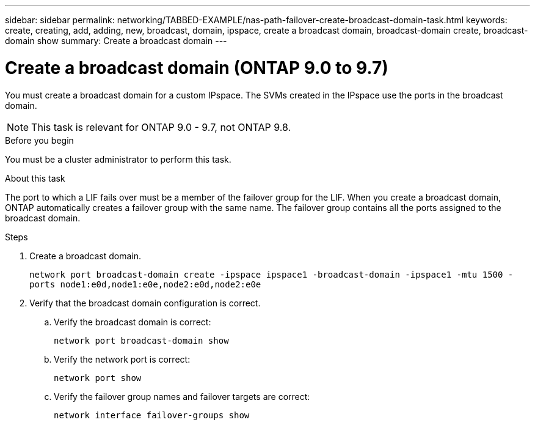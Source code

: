 ---
sidebar: sidebar
permalink: networking/TABBED-EXAMPLE/nas-path-failover-create-broadcast-domain-task.html
keywords: create, creating, add, adding, new, broadcast, domain, ipspace, create a broadcast domain, broadcast-domain create, broadcast-domain show
summary: Create a broadcast domain
---

= Create a broadcast domain (ONTAP 9.0 to 9.7)
:hardbreaks:
:nofooter:
:icons: font
:linkattrs:
:imagesdir: ./media/


[.lead]
You must create a broadcast domain for a custom IPspace. The SVMs created in the IPspace use the ports in the broadcast domain.

NOTE: This task is relevant for ONTAP 9.0 - 9.7, not ONTAP 9.8.

.Before you begin

You must be a cluster administrator to perform this task.

.About this task

The port to which a LIF fails over must be a member of the failover group for the LIF. When you create a broadcast domain, ONTAP automatically creates a failover group with the same name. The failover group contains all the ports assigned to the broadcast domain.

.Steps

. Create a broadcast domain.
+
`network port broadcast-domain create -ipspace ipspace1 -broadcast-domain -ipspace1 -mtu 1500 -ports node1:e0d,node1:e0e,node2:e0d,node2:e0e`
. Verify that the broadcast domain configuration is correct.
.. Verify the broadcast domain is correct:
+
`network port broadcast-domain show`
.. Verify the network port is correct:
+
`network port show`
.. Verify the failover group names and failover targets are correct:
+
`network interface failover-groups show`

// TABBED CONTENT EXAMPLE AND REORG, DO NOT MERGE, 18 JAN 2022

